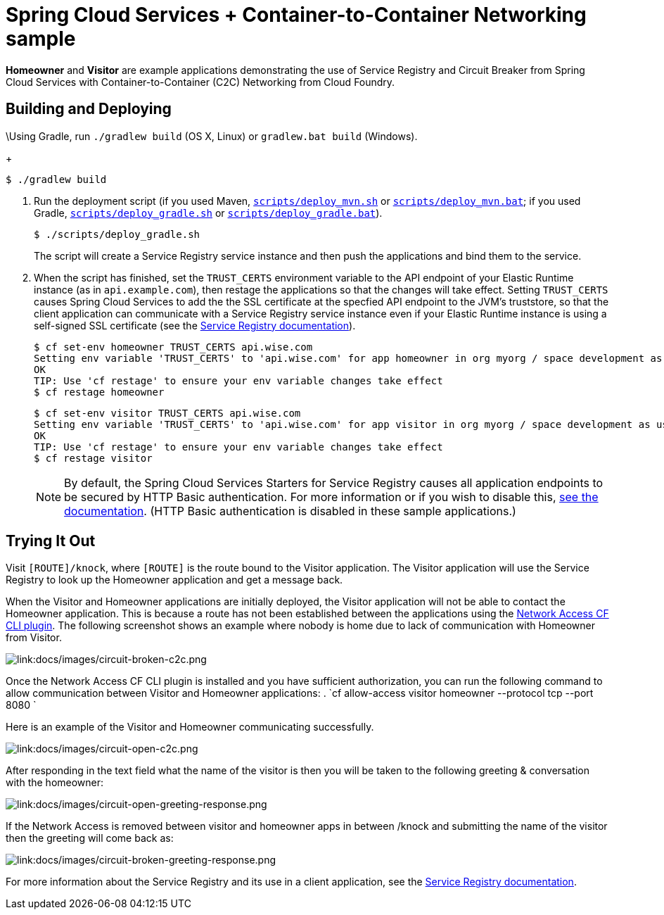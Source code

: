 :imagesdir: docs/images

= Spring Cloud Services + Container-to-Container Networking sample

*Homeowner* and *Visitor* are example applications demonstrating the use of Service Registry and Circuit Breaker from Spring Cloud Services with Container-to-Container (C2C) Networking from Cloud Foundry.

== Building and Deploying

\Using Gradle, run `./gradlew build` (OS X, Linux) or `gradlew.bat build` (Windows).
+
....
$ ./gradlew build
....

. Run the deployment script (if you used Maven, link:scripts/deploy_mvn.sh[`scripts/deploy_mvn.sh`] or link:scripts/deploy_mvn.bat[`scripts/deploy_mvn.bat`]; if you used Gradle, link:scripts/deploy_gradle.sh[`scripts/deploy_gradle.sh`] or link:scripts/deploy_gradle.bat[`scripts/deploy_gradle.bat`]).
+
....
$ ./scripts/deploy_gradle.sh
....
+
The script will create a Service Registry service instance and then push the applications and bind them to the service.

. When the script has finished, set the `TRUST_CERTS` environment variable to the API endpoint of your Elastic Runtime instance (as in `api.example.com`), then restage the applications so that the changes will take effect. Setting `TRUST_CERTS` causes Spring Cloud Services to add the the SSL certificate at the specfied API endpoint to the JVM's truststore, so that the client application can communicate with a Service Registry service instance even if your Elastic Runtime instance is using a self-signed SSL certificate (see the http://docs.pivotal.io/spring-cloud-services/service-registry/writing-client-applications.html#self-signed-ssl-certificate[Service Registry documentation]).
+
....
$ cf set-env homeowner TRUST_CERTS api.wise.com
Setting env variable 'TRUST_CERTS' to 'api.wise.com' for app homeowner in org myorg / space development as user...
OK
TIP: Use 'cf restage' to ensure your env variable changes take effect
$ cf restage homeowner
....
+
....
$ cf set-env visitor TRUST_CERTS api.wise.com
Setting env variable 'TRUST_CERTS' to 'api.wise.com' for app visitor in org myorg / space development as user...
OK
TIP: Use 'cf restage' to ensure your env variable changes take effect
$ cf restage visitor
....
+
[NOTE]
====
By default, the Spring Cloud Services Starters for Service Registry causes all application endpoints to be secured by HTTP Basic authentication. For more information or if you wish to disable this, http://docs.pivotal.io/spring-cloud-services/service-registry/writing-client-applications.html#disable-http-basic-auth[see the documentation]. (HTTP Basic authentication is disabled in these sample applications.)
====

== Trying It Out

Visit `[ROUTE]/knock`, where `[ROUTE]` is the route bound to the Visitor application. The Visitor application will use the Service Registry to look up the Homeowner application and get a message back.

When the Visitor and Homeowner applications are initially deployed, the Visitor application will not be able to contact the Homeowner application. This is because a route has not been established between the applications using the https://github.com/cloudfoundry-incubator/cf-networking-release[Network Access CF CLI plugin]. The following screenshot shows an example where nobody is home due to lack of communication with Homeowner from Visitor.

image::circuit-broken-c2c.png[link:docs/images/circuit-broken-c2c.png]

Once the Network Access CF CLI plugin is installed and you have sufficient authorization, you can run the following command to allow communication between Visitor and Homeowner applications:
. `cf allow-access visitor homeowner --protocol tcp --port 8080 `

Here is an example of the Visitor and Homeowner communicating successfully.

image::circuit-open-c2c.png[link:docs/images/circuit-open-c2c.png]

After responding in the text field what the name of the visitor is then you will be taken to the following greeting & conversation with the homeowner:

image::circuit-open-greeting-response.png[link:docs/images/circuit-open-greeting-response.png]

If the Network Access is removed between visitor and homeowner apps in between /knock and submitting the name of the visitor then the greeting will come back as:

image::circuit-broken-greeting-response.png[link:docs/images/circuit-broken-greeting-response.png]

For more information about the Service Registry and its use in a client application, see the http://docs.pivotal.io/spring-cloud-services/service-registry/writing-client-applications.html[Service Registry documentation].
